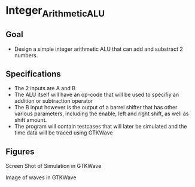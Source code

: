 * Integer_Arithmetic_ALU  
** Goal 
   - Design a simple integer arithmetic ALU that can add and substract 2 numbers.   

** Specifications
   - The 2 inputs are A and B
   - The ALU itself will have an op-code that will be used to specifiy an addition or subtraction operator
   - The B input however is the output of a barrel shifter that has other various parameters, including the enable, left and right shift, as well as shift amount.
   - The program will contain testcases that will later be simulated and the time data will be traced using GTKWave
 
     

** Figures  
#+NAME:   fig:SED-HR4049
[[./gtkwaves.png]]
 
Screen Shot of Simulation in GTKWave  


[[./lab1_aluwave-1.png]] 

Image of waves in GTKWave

